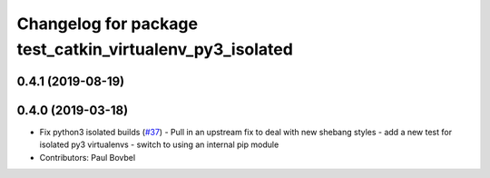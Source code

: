 ^^^^^^^^^^^^^^^^^^^^^^^^^^^^^^^^^^^^^^^^^^^^^^^^^^^^^^^^^
Changelog for package test_catkin_virtualenv_py3_isolated
^^^^^^^^^^^^^^^^^^^^^^^^^^^^^^^^^^^^^^^^^^^^^^^^^^^^^^^^^

0.4.1 (2019-08-19)
------------------

0.4.0 (2019-03-18)
------------------
* Fix python3 isolated builds (`#37 <https://github.com/locusrobotics/catkin_virtualenv/issues/37>`_)
  - Pull in an upstream fix to deal with new shebang styles
  - add a new test for isolated py3 virtualenvs
  - switch to using an internal pip module
* Contributors: Paul Bovbel
